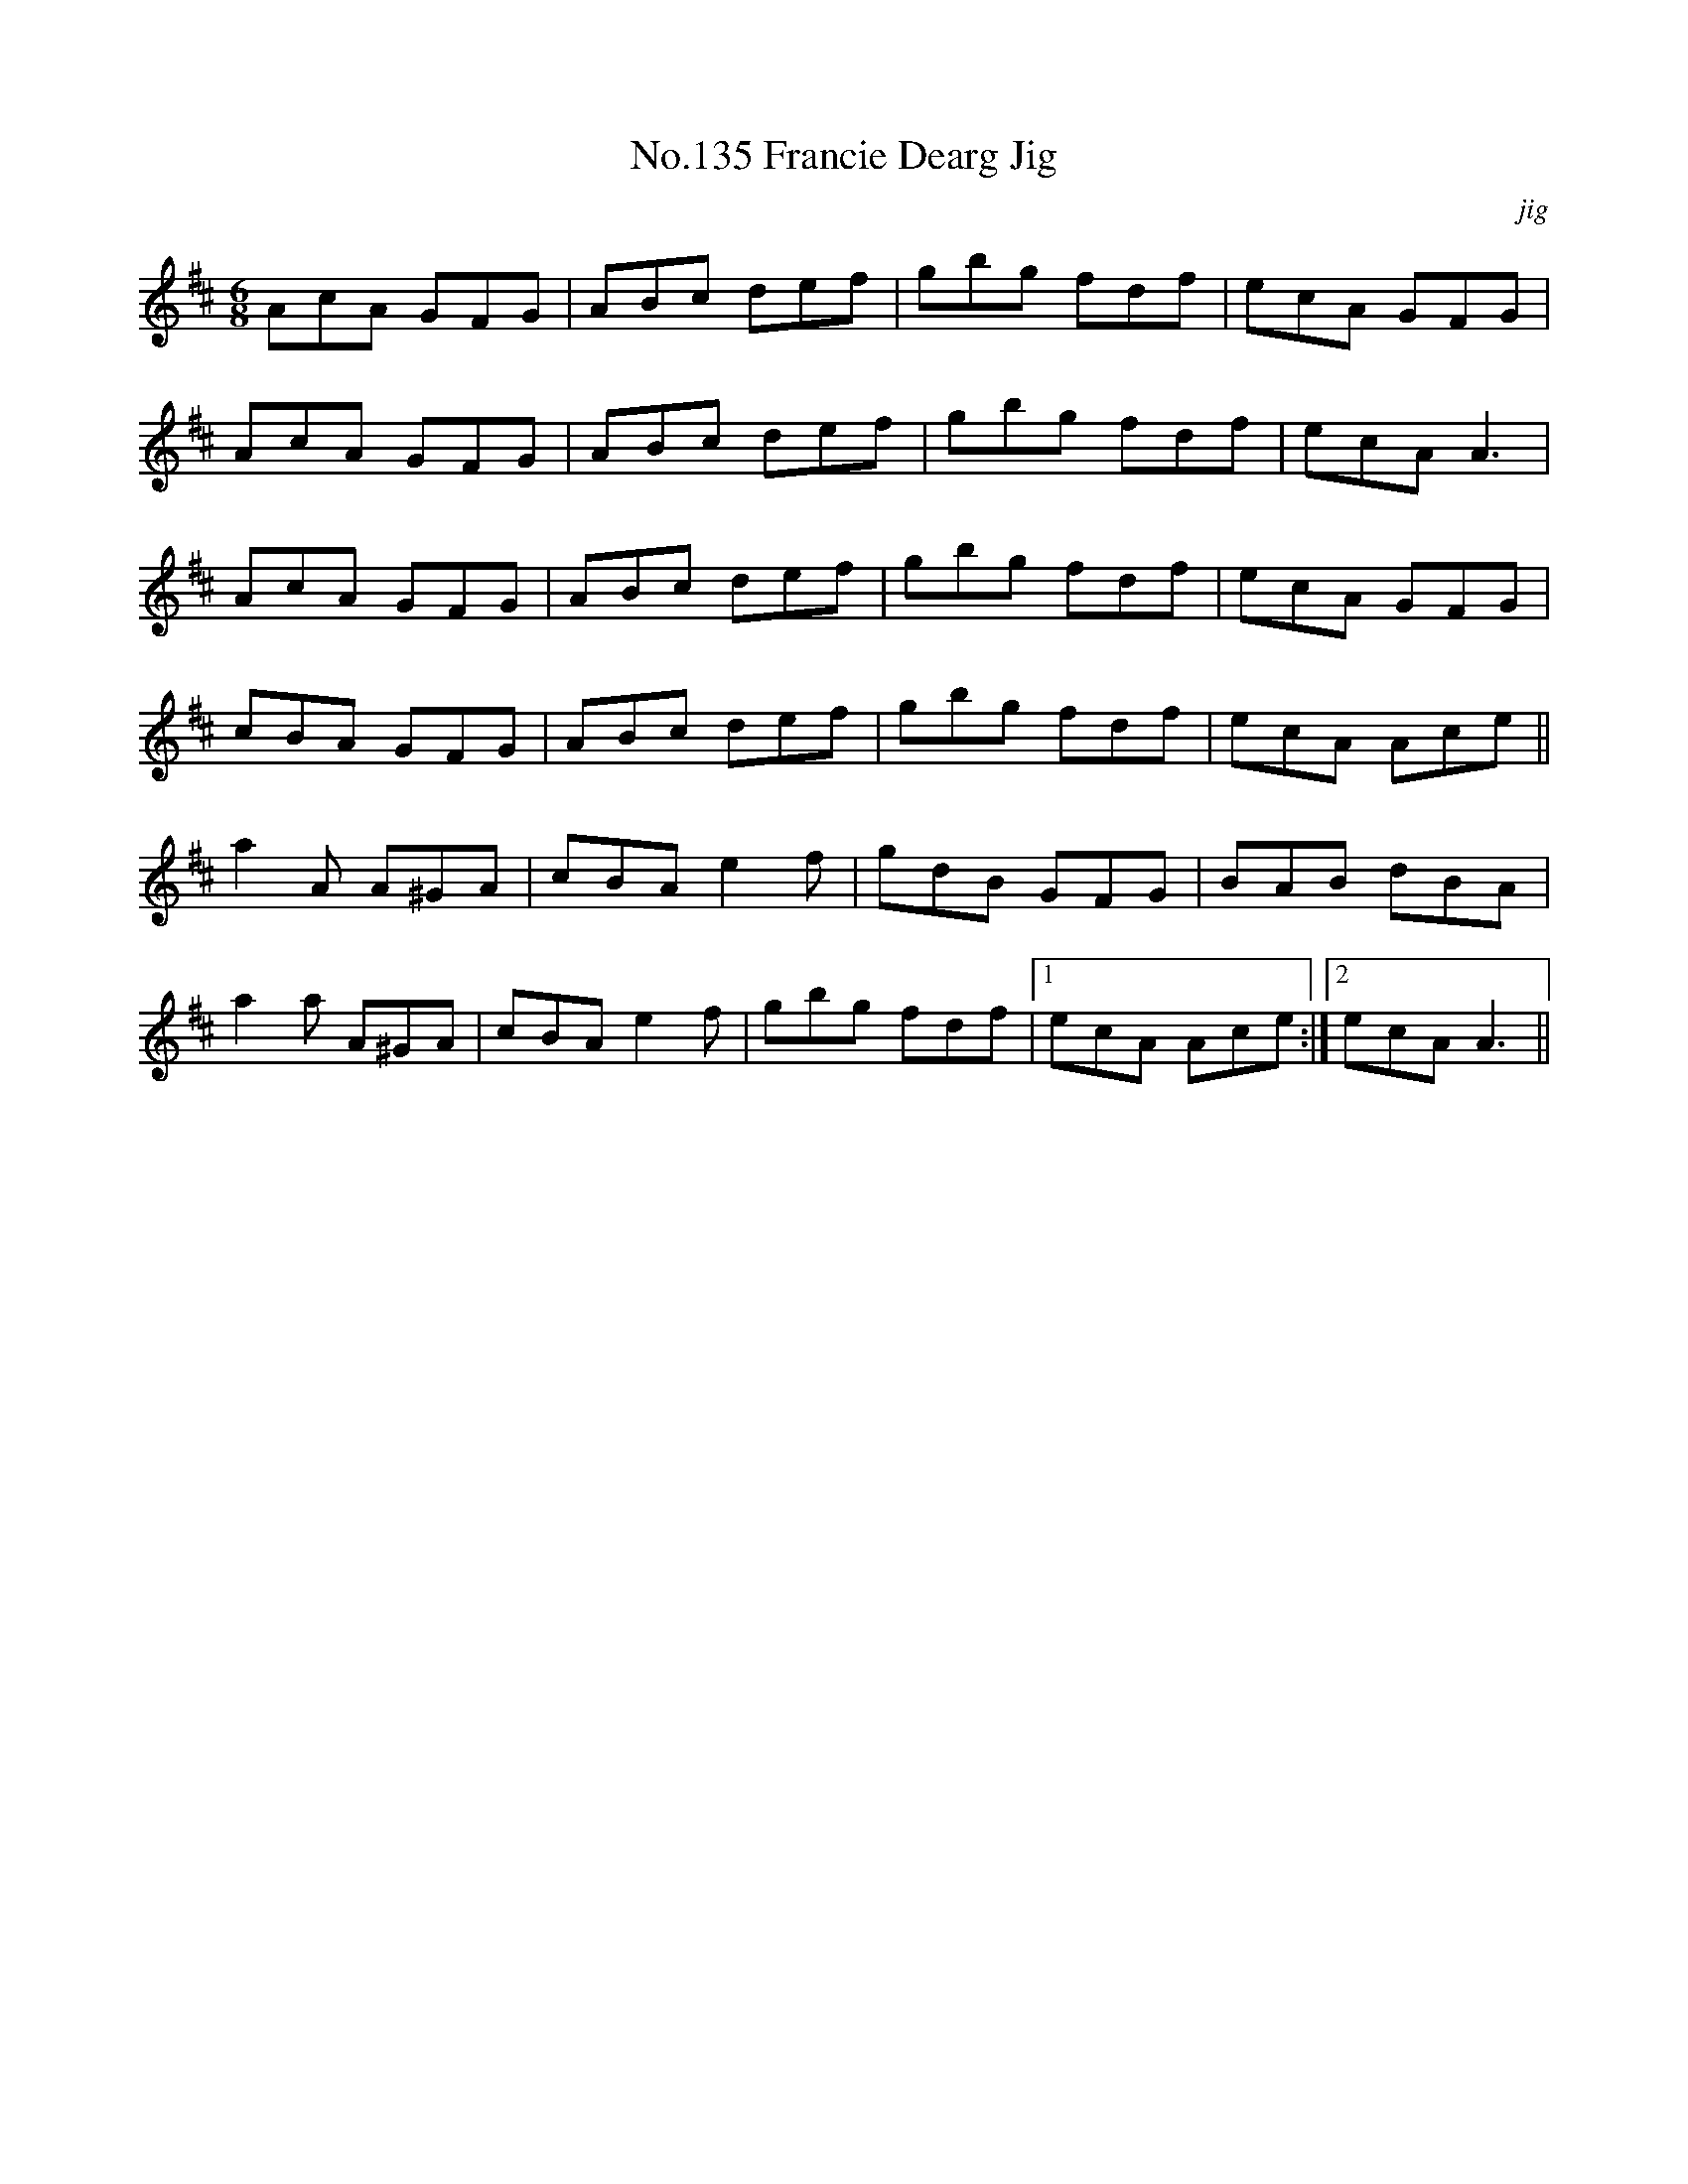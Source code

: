 X:15
T:No.135 Francie Dearg Jig
M:6/8
L:1/8
C:jig
K:D
AcA GFG|ABc def|gbg fdf|ecA GFG|
AcA GFG|ABc def|gbg fdf|ecA A3|
AcA GFG|ABc def|gbg fdf|ecA GFG|
cBA GFG|ABc def|gbg fdf|ecA Ace||
a2A A^GA|cBA e2f|gdB GFG|BAB dBA|
a2a A^GA|cBA e2f|gbg fdf|[1ecA Ace:|[2ecA A3||
